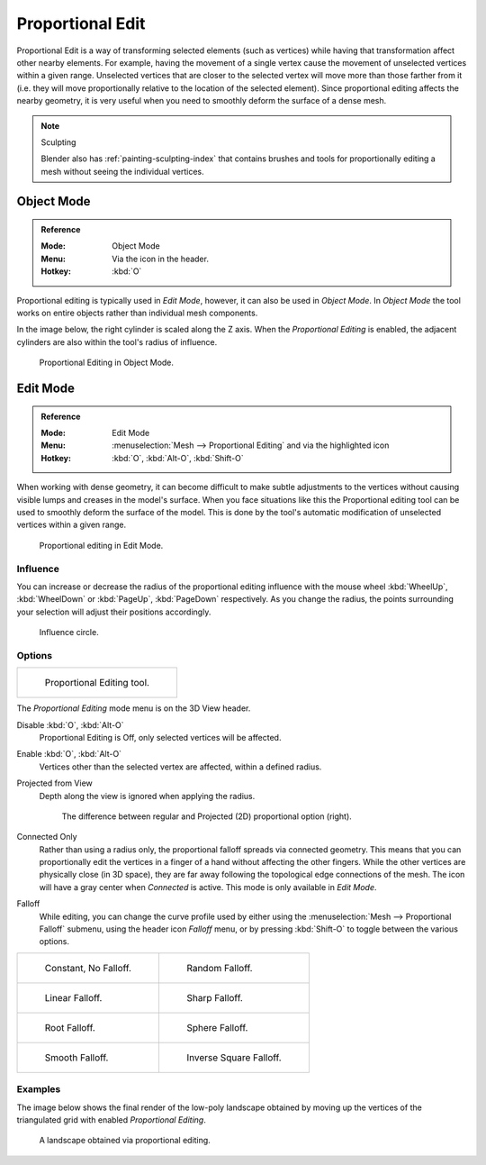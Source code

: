 
.. |prop-edit-icon| image::
   /images/editors_3dview_object_editing_transform_control_proportional-edit_header.png


*****************
Proportional Edit
*****************

Proportional Edit is a way of transforming selected elements (such as vertices)
while having that transformation affect other nearby elements. For example,
having the movement of a single vertex cause the movement of unselected vertices within a given range.
Unselected vertices that are closer to the selected vertex will move more than those farther from it
(i.e. they will move proportionally relative to the location of the selected element).
Since proportional editing affects the nearby geometry,
it is very useful when you need to smoothly deform the surface of a dense mesh.

.. note:: Sculpting

   Blender also has :ref:`painting-sculpting-index`
   that contains brushes and tools for proportionally editing a mesh without seeing the individual vertices.


Object Mode
===========

.. admonition:: Reference
   :class: refbox

   :Mode:      Object Mode
   :Menu:      Via the |prop-edit-icon| icon in the header.
   :Hotkey:    :kbd:`O`

Proportional editing is typically used in *Edit Mode*, however, it can also be used in *Object Mode*.
In *Object Mode* the tool works on entire objects rather than individual mesh components.

In the image below, the right cylinder is scaled along the Z axis.
When the *Proportional Editing* is enabled, the adjacent cylinders are also within the tool's radius of influence.

.. figure:: /images/scene-layout_object_editing_transform_control_proportional-edit_object-mode.png

   Proportional Editing in Object Mode.


.. (Todo move) to modeling section

Edit Mode
=========

.. admonition:: Reference
   :class: refbox

   :Mode:      Edit Mode
   :Menu:      :menuselection:`Mesh --> Proportional Editing` and via the |prop-edit-icon| highlighted icon
   :Hotkey:    :kbd:`O`, :kbd:`Alt-O`, :kbd:`Shift-O`

When working with dense geometry, it can become difficult to make subtle adjustments to
the vertices without causing visible lumps and creases in the model's surface.
When you face situations like this the Proportional editing tool
can be used to smoothly deform the surface of the model.
This is done by the tool's automatic modification of unselected vertices within a given range.

.. figure:: /images/scene-layout_object_editing_transform_control_proportional-edit_edit-mode.png

   Proportional editing in Edit Mode.


Influence
---------

You can increase or decrease the radius of the proportional editing influence with
the mouse wheel :kbd:`WheelUp`, :kbd:`WheelDown` or
:kbd:`PageUp`, :kbd:`PageDown` respectively. As you change the radius,
the points surrounding your selection will adjust their positions accordingly.

.. figure:: /images/scene-layout_object_editing_transform_control_proportional-edit_influence.png

   Influence circle.


Options
-------

.. list-table::

   * - .. figure:: /images/scene-layout_object_editing_transform_control_proportional-edit_tool.png
          :width: 250px

          Proportional Editing tool.


The *Proportional Editing* mode menu is on the 3D View header.

Disable :kbd:`O`, :kbd:`Alt-O`
   Proportional Editing is Off, only selected vertices will be affected.
Enable :kbd:`O`, :kbd:`Alt-O`
   Vertices other than the selected vertex are affected, within a defined radius.
Projected from View
   Depth along the view is ignored when applying the radius.

   .. figure:: /images/scene-layout_object_editing_transform_control_proportional-edit_2d-compare.png
      :width: 560px

      The difference between regular and Projected (2D) proportional option (right).

Connected Only
   Rather than using a radius only, the proportional falloff spreads via connected geometry.
   This means that you can proportionally edit the vertices in a finger of a hand
   without affecting the other fingers. While the other vertices are physically close (in 3D space),
   they are far away following the topological edge connections of the mesh.
   The icon will have a gray center when *Connected* is active.
   This mode is only available in *Edit Mode*.

.. _3dview-transform-control-proportional-edit-falloff:

Falloff
   While editing, you can change the curve profile used by either using
   the :menuselection:`Mesh --> Proportional Falloff` submenu, using the header icon *Falloff* menu,
   or by pressing :kbd:`Shift-O` to toggle between the various options.

.. list-table::

   * - .. figure:: /images/scene-layout_object_editing_transform_control_proportional-edit_falloff-constant.png
          :width: 320px

          Constant, No Falloff.

     - .. figure:: /images/scene-layout_object_editing_transform_control_proportional-edit_falloff-random.png
          :width: 320px

          Random Falloff.

   * - .. figure:: /images/scene-layout_object_editing_transform_control_proportional-edit_falloff-linear.png
          :width: 320px

          Linear Falloff.

     - .. figure:: /images/scene-layout_object_editing_transform_control_proportional-edit_falloff-sharp.png
          :width: 320px

          Sharp Falloff.

   * - .. figure:: /images/scene-layout_object_editing_transform_control_proportional-edit_falloff-root.png
          :width: 320px

          Root Falloff.

     - .. figure:: /images/scene-layout_object_editing_transform_control_proportional-edit_falloff-sphere.png
          :width: 320px

          Sphere Falloff.

   * - .. figure:: /images/scene-layout_object_editing_transform_control_proportional-edit_falloff-smooth.png
          :width: 320px

          Smooth Falloff.

     - .. figure:: /images/scene-layout_object_editing_transform_control_proportional-edit_falloff-inverse-square.png
          :width: 320px

          Inverse Square Falloff.


Examples
--------

The image below shows the final render of the low-poly landscape
obtained by moving up the vertices of the triangulated grid
with enabled *Proportional Editing*.

.. figure:: /images/scene-layout_object_editing_transform_control_proportional-edit_landscape.jpg
   :width: 620px

   A landscape obtained via proportional editing.
